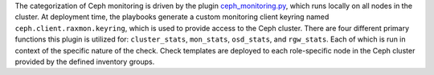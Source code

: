 The categorization of Ceph monitoring is driven by the plugin
`ceph_monitoring.py
<https://github.com/rcbops/rpc-maas/blob/master/playbooks/files/rax-maas/plugins/ceph_monitoring.py>`_,
which runs locally on all nodes in the cluster. At deployment time, the
playbooks generate a custom monitoring client keyring named
``ceph.client.raxmon.keyring``, which is used to provide access to the
Ceph cluster. There are four different primary functions this plugin is
utilized for: ``cluster_stats``, ``mon_stats``, ``osd_stats``, and
``rgw_stats``. Each of which is run in context of the specific nature of
the check. Check templates are deployed to each role-specific node in
the Ceph cluster provided by the defined inventory groups.
